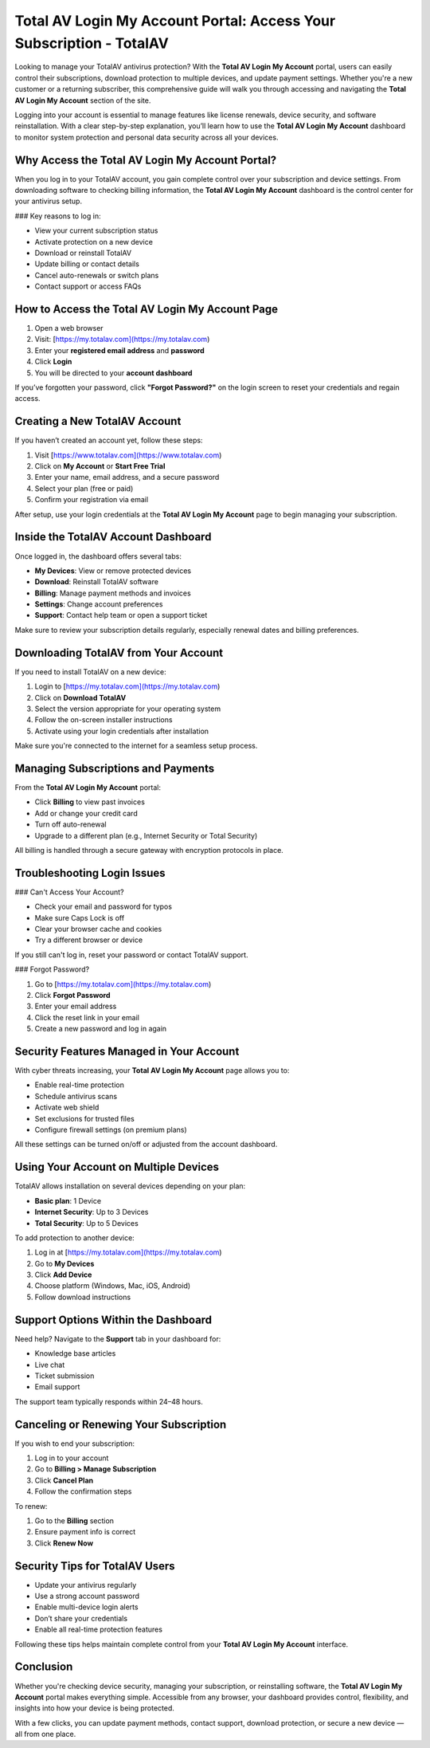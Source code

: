 Total AV Login My Account Portal: Access Your Subscription - TotalAV
======================================================================
Looking to manage your TotalAV antivirus protection? With the **Total AV Login My Account** portal, users can easily control their subscriptions, download protection to multiple devices, and update payment settings. Whether you're a new customer or a returning subscriber, this comprehensive guide will walk you through accessing and navigating the **Total AV Login My Account** section of the site. 

Logging into your account is essential to manage features like license renewals, device security, and software reinstallation. With a clear step-by-step explanation, you’ll learn how to use the **Total AV Login My Account** dashboard to monitor system protection and personal data security across all your devices.

Why Access the Total AV Login My Account Portal?
--------------------------------------------------

When you log in to your TotalAV account, you gain complete control over your subscription and device settings. From downloading software to checking billing information, the **Total AV Login My Account** dashboard is the control center for your antivirus setup.

### Key reasons to log in:

- View your current subscription status  
- Activate protection on a new device  
- Download or reinstall TotalAV  
- Update billing or contact details  
- Cancel auto-renewals or switch plans  
- Contact support or access FAQs

How to Access the Total AV Login My Account Page
-------------------------------------------------

1. Open a web browser  
2. Visit: [https://my.totalav.com](https://my.totalav.com)  
3. Enter your **registered email address** and **password**  
4. Click **Login**  
5. You will be directed to your **account dashboard**

If you’ve forgotten your password, click **"Forgot Password?"** on the login screen to reset your credentials and regain access.

Creating a New TotalAV Account
-------------------------------

If you haven’t created an account yet, follow these steps:

1. Visit [https://www.totalav.com](https://www.totalav.com)  
2. Click on **My Account** or **Start Free Trial**  
3. Enter your name, email address, and a secure password  
4. Select your plan (free or paid)  
5. Confirm your registration via email  

After setup, use your login credentials at the **Total AV Login My Account** page to begin managing your subscription.

Inside the TotalAV Account Dashboard
------------------------------------

Once logged in, the dashboard offers several tabs:

- **My Devices**: View or remove protected devices  
- **Download**: Reinstall TotalAV software  
- **Billing**: Manage payment methods and invoices  
- **Settings**: Change account preferences  
- **Support**: Contact help team or open a support ticket

Make sure to review your subscription details regularly, especially renewal dates and billing preferences.

Downloading TotalAV from Your Account
--------------------------------------

If you need to install TotalAV on a new device:

1. Login to [https://my.totalav.com](https://my.totalav.com)  
2. Click on **Download TotalAV**  
3. Select the version appropriate for your operating system  
4. Follow the on-screen installer instructions  
5. Activate using your login credentials after installation

Make sure you're connected to the internet for a seamless setup process.

Managing Subscriptions and Payments
------------------------------------

From the **Total AV Login My Account** portal:

- Click **Billing** to view past invoices  
- Add or change your credit card  
- Turn off auto-renewal  
- Upgrade to a different plan (e.g., Internet Security or Total Security)

All billing is handled through a secure gateway with encryption protocols in place.

Troubleshooting Login Issues
-----------------------------

### Can't Access Your Account?

- Check your email and password for typos  
- Make sure Caps Lock is off  
- Clear your browser cache and cookies  
- Try a different browser or device  

If you still can't log in, reset your password or contact TotalAV support.

### Forgot Password?

1. Go to [https://my.totalav.com](https://my.totalav.com)  
2. Click **Forgot Password**  
3. Enter your email address  
4. Click the reset link in your email  
5. Create a new password and log in again

Security Features Managed in Your Account
------------------------------------------

With cyber threats increasing, your **Total AV Login My Account** page allows you to:

- Enable real-time protection  
- Schedule antivirus scans  
- Activate web shield  
- Set exclusions for trusted files  
- Configure firewall settings (on premium plans)

All these settings can be turned on/off or adjusted from the account dashboard.

Using Your Account on Multiple Devices
---------------------------------------

TotalAV allows installation on several devices depending on your plan:

- **Basic plan**: 1 Device  
- **Internet Security**: Up to 3 Devices  
- **Total Security**: Up to 5 Devices  

To add protection to another device:

1. Log in at [https://my.totalav.com](https://my.totalav.com)  
2. Go to **My Devices**  
3. Click **Add Device**  
4. Choose platform (Windows, Mac, iOS, Android)  
5. Follow download instructions  

Support Options Within the Dashboard
-------------------------------------

Need help? Navigate to the **Support** tab in your dashboard for:

- Knowledge base articles  
- Live chat  
- Ticket submission  
- Email support

The support team typically responds within 24–48 hours.

Canceling or Renewing Your Subscription
----------------------------------------

If you wish to end your subscription:

1. Log in to your account  
2. Go to **Billing > Manage Subscription**  
3. Click **Cancel Plan**  
4. Follow the confirmation steps  

To renew:

1. Go to the **Billing** section  
2. Ensure payment info is correct  
3. Click **Renew Now**

Security Tips for TotalAV Users
-------------------------------

- Update your antivirus regularly  
- Use a strong account password  
- Enable multi-device login alerts  
- Don’t share your credentials  
- Enable all real-time protection features  

Following these tips helps maintain complete control from your **Total AV Login My Account** interface.

Conclusion
----------

Whether you're checking device security, managing your subscription, or reinstalling software, the **Total AV Login My Account** portal makes everything simple. Accessible from any browser, your dashboard provides control, flexibility, and insights into how your device is being protected.

With a few clicks, you can update payment methods, contact support, download protection, or secure a new device — all from one place.